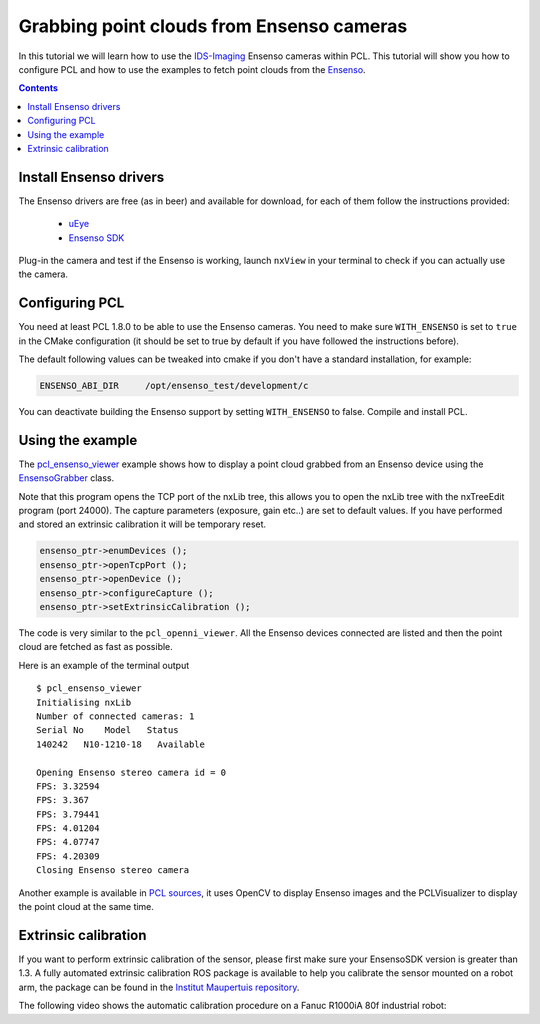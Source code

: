 .. _ensenso_cameras:

==========================================
Grabbing point clouds from Ensenso cameras
==========================================

In this tutorial we will learn how to use the `IDS-Imaging <http://en.ids-imaging.com/>`_ Ensenso cameras within PCL. This tutorial will show you how to configure PCL
and how to use the examples to fetch point clouds from the `Ensenso <http://www.ensenso.de/>`_.

.. contents::

Install Ensenso drivers
=======================

The Ensenso drivers are free (as in beer) and available for download, for each of them follow the instructions provided:

  * `uEye <http://en.ids-imaging.com/download-ueye.html>`_
  * `Ensenso SDK <http://www.ensenso.de/download>`_

Plug-in the camera and test if the Ensenso is working, launch ``nxView`` in your terminal to check if you can actually use the camera.

Configuring PCL
===============

You need at least PCL 1.8.0 to be able to use the Ensenso cameras. You need to make sure ``WITH_ENSENSO`` is set to ``true`` in the CMake 
configuration (it should be set to true by default if you have followed the instructions before).

The default following values can be tweaked into cmake if you don't have a standard installation, for example:

.. code-block::

  ENSENSO_ABI_DIR     /opt/ensenso_test/development/c

You can deactivate building the Ensenso support by setting ``WITH_ENSENSO`` to false.
Compile and install PCL.

Using the example
=================

The `pcl_ensenso_viewer <https://github.com/PointCloudLibrary/pcl/blob/master/visualization/tools/ensenso_viewer.cpp>`_ example shows how to
display a point cloud grabbed from an Ensenso device using the `EnsensoGrabber <http://docs.pointclouds.org/trunk/classpcl_1_1_ensenso_grabber.html>`_ class.

Note that this program opens the TCP port of the nxLib tree, this allows you to open the nxLib tree with the nxTreeEdit program (port 24000).
The capture parameters (exposure, gain etc..) are set to default values.
If you have performed and stored an extrinsic calibration it will be temporary reset.

.. code-block:: cpp

  ensenso_ptr->enumDevices ();
  ensenso_ptr->openTcpPort ();
  ensenso_ptr->openDevice ();
  ensenso_ptr->configureCapture ();
  ensenso_ptr->setExtrinsicCalibration ();

The code is very similar to the ``pcl_openni_viewer``.
All the Ensenso devices connected are listed and then the point cloud are fetched as fast as possible.

Here is an example of the terminal output ::
   
   $ pcl_ensenso_viewer 
   Initialising nxLib
   Number of connected cameras: 1
   Serial No    Model   Status
   140242   N10-1210-18   Available

   Opening Ensenso stereo camera id = 0
   FPS: 3.32594
   FPS: 3.367
   FPS: 3.79441
   FPS: 4.01204
   FPS: 4.07747
   FPS: 4.20309
   Closing Ensenso stereo camera

.. image:: images/ensenso/ensenso_viewer.jpg
  :height: 550

Another example is available in `PCL sources <https://github.com/PointCloudLibrary/pcl/blob/master/doc/tutorials/content/sources/ensenso_cameras/>`_, it uses OpenCV to display Ensenso
images and the PCLVisualizer to display the point cloud at the same time.

Extrinsic calibration
=====================

If you want to perform extrinsic calibration of the sensor, please first make sure your EnsensoSDK version is greater than 1.3.
A fully automated extrinsic calibration ROS package is available to help you calibrate the sensor mounted on a robot arm, 
the package can be found in the `Institut Maupertuis repository <https://github.com/InstitutMaupertuis/ensenso_extrinsic_calibration>`_.

The following video shows the automatic calibration procedure on a Fanuc R1000iA 80f industrial robot:

.. raw:: html

  <iframe width="800" height="500" src="https://www.youtube.com/embed/2g6gdx8fKX8" frameborder="0" allowfullscreen></iframe>

